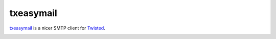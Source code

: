 ============
 txeasymail
============

`txeasymail`_ is a nicer SMTP client for `Twisted`_.

.. _`txeasymail`: https://github.com/lvh/txeasymail
.. _`Twisted`: https://www.twistedmatrix.com

.. image:: https://dl.dropbox.com/u/38476311/Logos/txeasymail.png
    :align: center
